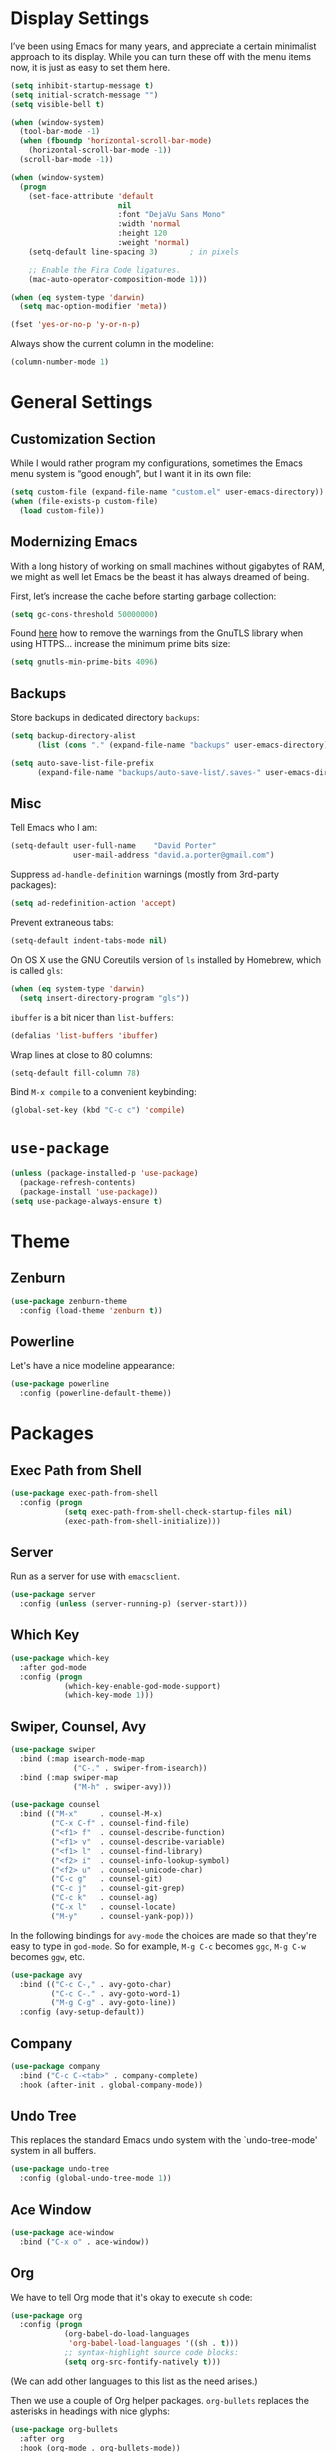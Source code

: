 * Display Settings

  I’ve been using Emacs for many years, and appreciate a certain
  minimalist approach to its display. While you can turn these off
  with the menu items now, it is just as easy to set them here.

  #+BEGIN_SRC emacs-lisp
        (setq inhibit-startup-message t)
        (setq initial-scratch-message "")
        (setq visible-bell t)

        (when (window-system)
          (tool-bar-mode -1)
          (when (fboundp 'horizontal-scroll-bar-mode)
            (horizontal-scroll-bar-mode -1))
          (scroll-bar-mode -1))

        (when (window-system)
          (progn
            (set-face-attribute 'default
                                nil
                                :font "DejaVu Sans Mono"
                                :width 'normal
                                :height 120
                                :weight 'normal)
            (setq-default line-spacing 3)       ; in pixels

            ;; Enable the Fira Code ligatures.
            (mac-auto-operator-composition-mode 1)))

        (when (eq system-type 'darwin)
          (setq mac-option-modifier 'meta))

        (fset 'yes-or-no-p 'y-or-n-p)
  #+END_SRC

  Always show the current column in the modeline:

  #+BEGIN_SRC emacs-lisp
    (column-number-mode 1)
  #+END_SRC

* General Settings

** Customization Section

   While I would rather program my configurations, sometimes the Emacs
   menu system is “good enough”, but I want it in its own file:

   #+BEGIN_SRC emacs-lisp
     (setq custom-file (expand-file-name "custom.el" user-emacs-directory))
     (when (file-exists-p custom-file)
       (load custom-file))
   #+END_SRC

** Modernizing Emacs

   With a long history of working on small machines without gigabytes
   of RAM, we might as well let Emacs be the beast it has always
   dreamed of being.

   First, let’s increase the cache before starting garbage collection:

   #+BEGIN_SRC emacs-lisp
     (setq gc-cons-threshold 50000000)
   #+END_SRC

   Found [[https://github.com/wasamasa/dotemacs/blob/master/init.org#init][here]] how to remove the warnings from the GnuTLS library when
   using HTTPS… increase the minimum prime bits size:

   #+BEGIN_SRC emacs-lisp
     (setq gnutls-min-prime-bits 4096)
   #+END_SRC

** Backups

  Store backups in dedicated directory ~backups~:

  #+BEGIN_SRC emacs-lisp
    (setq backup-directory-alist
          (list (cons "." (expand-file-name "backups" user-emacs-directory))))

    (setq auto-save-list-file-prefix
          (expand-file-name "backups/auto-save-list/.saves-" user-emacs-directory))
  #+END_SRC

** Misc

  Tell Emacs who I am:

  #+BEGIN_SRC emacs-lisp
    (setq-default user-full-name    "David Porter"
                  user-mail-address "david.a.porter@gmail.com")
  #+END_SRC

  Suppress ~ad-handle-definition~ warnings (mostly from 3rd-party packages):

  #+BEGIN_SRC emacs-lisp
    (setq ad-redefinition-action 'accept)
  #+END_SRC

  Prevent extraneous tabs:

  #+BEGIN_SRC emacs-lisp
    (setq-default indent-tabs-mode nil)
  #+END_SRC

  On OS X use the GNU Coreutils version of ~ls~ installed by Homebrew,
  which is called ~gls~:

  #+BEGIN_SRC emacs-lisp
    (when (eq system-type 'darwin)
      (setq insert-directory-program "gls"))
  #+END_SRC

  ~ibuffer~ is a bit nicer than ~list-buffers~:

  #+BEGIN_SRC emacs-lisp
    (defalias 'list-buffers 'ibuffer)
  #+END_SRC

  Wrap lines at close to 80 columns:

  #+BEGIN_SRC emacs-lisp
    (setq-default fill-column 78)
  #+END_SRC

  Bind =M-x compile= to a convenient keybinding:

  #+BEGIN_SRC emacs-lisp
    (global-set-key (kbd "C-c c") 'compile)
  #+END_SRC

* ~use-package~
  #+BEGIN_SRC emacs-lisp
    (unless (package-installed-p 'use-package)
      (package-refresh-contents)
      (package-install 'use-package))
    (setq use-package-always-ensure t)
  #+END_SRC

* Theme

** Zenburn
   #+BEGIN_SRC emacs-lisp
     (use-package zenburn-theme
       :config (load-theme 'zenburn t))
   #+END_SRC

** Powerline

   Let's have a nice modeline appearance:

   #+BEGIN_SRC emacs-lisp
     (use-package powerline
       :config (powerline-default-theme))
   #+END_SRC

* Packages
** Exec Path from Shell
   #+BEGIN_SRC emacs-lisp
     (use-package exec-path-from-shell
       :config (progn
                 (setq exec-path-from-shell-check-startup-files nil)
                 (exec-path-from-shell-initialize)))
   #+END_SRC

** Server
  Run as a server for use with ~emacsclient~.
  #+BEGIN_SRC emacs-lisp
    (use-package server
      :config (unless (server-running-p) (server-start)))
  #+END_SRC

** Which Key
   #+BEGIN_SRC emacs-lisp
     (use-package which-key
       :after god-mode
       :config (progn
                 (which-key-enable-god-mode-support)
                 (which-key-mode 1)))
   #+END_SRC

** Swiper, Counsel, Avy

   #+BEGIN_SRC emacs-lisp
     (use-package swiper
       :bind (:map isearch-mode-map
                   ("C-." . swiper-from-isearch))
       :bind (:map swiper-map
                   ("M-h" . swiper-avy)))

     (use-package counsel
       :bind (("M-x"     . counsel-M-x)
              ("C-x C-f" . counsel-find-file)
              ("<f1> f"  . counsel-describe-function)
              ("<f1> v"  . counsel-describe-variable)
              ("<f1> l"  . counsel-find-library)
              ("<f2> i"  . counsel-info-lookup-symbol)
              ("<f2> u"  . counsel-unicode-char)
              ("C-c g"   . counsel-git)
              ("C-c j"   . counsel-git-grep)
              ("C-c k"   . counsel-ag)
              ("C-x l"   . counsel-locate)
              ("M-y"     . counsel-yank-pop)))
   #+END_SRC

   In the following bindings for =avy-mode= the choices are made so that
   they're easy to type in =god-mode=. So for example, =M-g C-c= becomes
   =ggc=, =M-g C-w= becomes =ggw=, etc.

   #+BEGIN_SRC emacs-lisp
     (use-package avy
       :bind (("C-c C-," . avy-goto-char)
              ("C-c C-." . avy-goto-word-1)
              ("M-g C-g" . avy-goto-line))
       :config (avy-setup-default))
   #+END_SRC

** Company
   #+BEGIN_SRC emacs-lisp
     (use-package company
       :bind ("C-c C-<tab>" . company-complete)
       :hook (after-init . global-company-mode))
   #+END_SRC

** Undo Tree

   This replaces the standard Emacs undo system with the
   `undo-tree-mode' system in all buffers.

   #+BEGIN_SRC emacs-lisp
     (use-package undo-tree
       :config (global-undo-tree-mode 1))
   #+END_SRC

** Ace Window
   #+BEGIN_SRC emacs-lisp
     (use-package ace-window
       :bind ("C-x o" . ace-window))
   #+END_SRC

** Org

   We have to tell Org mode that it's okay to execute =sh= code:

   #+BEGIN_SRC emacs-lisp
     (use-package org
       :config (progn
                 (org-babel-do-load-languages
                  'org-babel-load-languages '((sh . t)))
                 ;; syntax-highlight source code blocks:
                 (setq org-src-fontify-natively t)))
   #+END_SRC

   (We can add other languages to this list as the need arises.)

   Then we use a couple of Org helper packages. =org-bullets= replaces
   the asterisks in headings with nice glyphs:

   #+BEGIN_SRC emacs-lisp
     (use-package org-bullets
       :after org
       :hook (org-mode . org-bullets-mode))
   #+END_SRC

   =org-journal= makes it easy to keep an Org mode-based journal:

   #+BEGIN_SRC emacs-lisp
     (use-package org-journal
       :after org
       :bind ("C-c C-j" . org-journal-new-entry))
   #+END_SRC

** WS Butler

   Trim whitespace from ends of lines.  But only lines that have been touched
   get trimmed.

   #+BEGIN_SRC emacs-lisp
     (use-package ws-butler
       :config (ws-butler-global-mode 1))
   #+END_SRC

** Magit
   #+BEGIN_SRC emacs-lisp
     (use-package magit
       :bind ("C-x g" . magit-status)
       :config (setq magit-completing-read-function 'ivy-completing-read))
   #+END_SRC

** Smartparens

   Here are the keybindings I'm using:

   |-------------------------+-----------------|
   | sp-beginning-of-sexp    | "C-M-a"         |
   | sp-end-of-sexp          | "C-M-e"         |
   | sp-forward-sexp         | "C-M-f"         |
   | sp-backward-sexp        | "C-M-b"         |
   | sp-next-sexp            | "C-M-n"         |
   | sp-previous-sexp        | "C-M-p"         |
   | sp-forward-symbol       | "C-S-f"         |
   | sp-backward-symbol      | "C-S-b"         |
   |-------------------------+-----------------|
   | sp-down-sexp            | "C-M-d"         |
   | sp-up-sexp              | "C-S-u"         |
   | sp-backward-down-sexp   | "C-S-d"         |
   | sp-backward-up-sexp     | "C-M-u"         |
   |-------------------------+-----------------|
   | sp-unwrap-sexp          | "M-]"           |
   | sp-backward-unwrap-sexp | "M-["           |
   | sp-forward-slurp-sexp   | "C-<right>"     |
   | sp-forward-barf-sexp    | "C-<left>"      |
   | sp-backward-slurp-sexp  | "C-M-<left>"    |
   | sp-backward-barf-sexp   | "C-M-<right>"   |
   |-------------------------+-----------------|
   | sp-transpose-sexp       | "C-M-t"         |
   | sp-mark-sexp            | "C-M-SPC"       |
   | sp-copy-sexp            | "C-M-w"         |
   | sp-kill-sexp            | "C-M-k"         |
   | sp-backward-kill-sexp   | "M-<backspace>" |
   | sp-kill-hybrid-sexp     | "C-k"           |
   |-------------------------+-----------------|

   #+BEGIN_SRC emacs-lisp
     (use-package smartparens-config
       :ensure smartparens
       :bind (:map sp-keymap
                   ("C-M-a"         . sp-beginning-of-sexp)
                   ("C-M-e"         . sp-end-of-sexp)
                   ("C-S-u"         . sp-up-sexp)
                   ("C-S-d"         . sp-backward-down-sexp)
                   ("C-S-f"         . sp-forward-symbol)
                   ("C-S-b"         . sp-backward-symbol)
                   ("M-]"           . sp-unwrap-sexp)
                   ("M-["           . sp-backward-unwrap-sexp)
                   ("C-M-t"         . sp-transpose-sexp)
                   ("M-<backspace>" . sp-backward-kill-sexp))
       :config (progn
                 (setq sp-base-key-bindings 'sp)
                 (smartparens-global-strict-mode 1)
                 (show-smartparens-global-mode 1)
                 (sp-use-smartparens-bindings)))
   #+END_SRC

   Note that, according to the documentation, the way to specify which
   default set of keybindings to use is to set the variable
   =sp-base-key-bindings=. However, I couldn't get that to work so I
   just call =sp-use-smartparens-bindings= as well.

** Projectile
   #+BEGIN_SRC emacs-lisp
     (use-package projectile
       :config (progn
                 (setq projectile-completion-system 'ivy)
                 (projectile-mode 1)))
   #+END_SRC

   Counsel-projectile provides further Ivy integration with Projectile
   by taking advantage of Ivy's mechanism to select from a list of
   actions and/or apply an action without leaving the completion
   session. The main keybinding for invoking Projectile becomes =C-c p
   SPC=.

   #+BEGIN_SRC emacs-lisp
     (use-package counsel-projectile
       :after projectile
       :config (counsel-projectile-on))
   #+END_SRC

** Spelling

   #+BEGIN_SRC emacs-lisp
     (use-package ispell
       :commands (ispell-word
                  ispell-region
                  ispell-buffer)
       :config (when (executable-find "hunspell")
                 (setq-default ispell-program-name "hunspell")
                 (setq ispell-really-hunspell t)))

     (use-package flyspell
       :commands (flyspell-mode
                  turn-on-flyspell
                  turn-off-flyspell
                  flyspell-prog-mode)
       :hook (((text-mode git-commit-mode-hook) . flyspell-mode)
              (prog-mode . flyspell-prog-mode)))
   #+END_SRC

** Define Word
   #+BEGIN_SRC emacs-lisp
     (use-package define-word
       :bind (("C-c d" . define-word-at-point)
              ("C-c D" . define-word)))
   #+END_SRC

** Keyfreq

   I'm interested in choosing more comfortable keybindings for my
   most-used commands.  In order to find out which commands these are
   I use =keyfreq=.

   View the statistics by invoking =keyfreq-show= and checking the
   resulting buffer =*frequencies*=.

   #+BEGIN_SRC emacs-lisp
     (use-package keyfreq
       :config (progn
                 (keyfreq-mode 1)
                 (keyfreq-autosave-mode 1)))
   #+END_SRC

** God Mode

   #+BEGIN_SRC emacs-lisp
     (use-package god-mode
       :after (swiper switch-buffer-functions)
       :demand t
       :bind ("<escape>" . god-local-mode)
       :bind (:map god-local-mode-map
                   ("i" . god-local-mode)
                   ("." . repeat))
       :bind (:map minibuffer-local-map
                   ("<escape>" . dp/silent-god-local-mode))
       :bind (:map ivy-minibuffer-map
                   ("<escape>" . dp/silent-god-local-mode))
       :config (progn
                 (defun dp/silent-god-local-mode ()
                   (interactive)
                   (cl-letf (((symbol-function #'message) #'ignore))
                     (call-interactively #'god-local-mode)))

                 (defun dp/god-mode-update-cursor ()
                   (cond (god-local-mode
                          (progn
                            (set-cursor-color "#DCA3A3") ; zenburn-red+1
                            (setq cursor-type 'box)))
                         (buffer-read-only
                          (progn
                            (set-cursor-color "#DCDCCC") ; zenburn-fg
                            (setq cursor-type 'box)))
                         (t
                          (progn
                            (set-cursor-color "#DCDCCC")
                            (setq cursor-type 'bar)))))

                 (add-hook 'god-mode-enabled-hook 'dp/god-mode-update-cursor)
                 (add-hook 'god-mode-disabled-hook 'dp/god-mode-update-cursor)
                 (add-hook 'switch-buffer-functions
                           (lambda (prev cur)
                             (dp/god-mode-update-cursor)))

                 (add-to-list 'god-exempt-major-modes 'info-mode)
                 (god-mode)))

     (use-package god-mode-isearch
       :ensure god-mode
       :bind (:map isearch-mode-map
                   ("<escape>" . god-mode-isearch-activate))
       :bind (:map god-mode-isearch-map
                   ("<escape>" . god-mode-isearch-disable)))
   #+END_SRC

   #+BEGIN_SRC emacs-lisp
     (use-package switch-buffer-functions)
   #+END_SRC

** Flycheck

   #+BEGIN_SRC emacs-lisp
     (use-package flycheck
       :config (global-flycheck-mode 1))

     (use-package avy-flycheck
       :after (avy flycheck)
       :config (avy-flycheck-setup))
   #+END_SRC

** YASnippet

   #+BEGIN_SRC emacs-lisp
     (use-package yasnippet
       :config (yas-global-mode 1))

     (use-package yasnippet-snippets
       :after yasnippet)
   #+END_SRC

** Chruby
   #+BEGIN_SRC emacs-lisp
     (use-package chruby
       :commands chruby-use)
   #+END_SRC

** Markdown
   #+BEGIN_SRC emacs-lisp
     (use-package markdown-mode
       :mode "\\.markdown\\'"
       :commands markdown-mode)

     (use-package markdown-mode+
       :after markdown-mode)
   #+END_SRC

** Twitter
   #+BEGIN_SRC emacs-lisp
     (use-package twittering-mode
       :commands twit)
   #+END_SRC

** YAML
   #+BEGIN_SRC emacs-lisp
     (use-package yaml-mode
       :mode "\\.yaml\\'")
   #+END_SRC

** Try
   #+BEGIN_SRC emacs-lisp
     (use-package try
       :commands try)
   #+END_SRC
